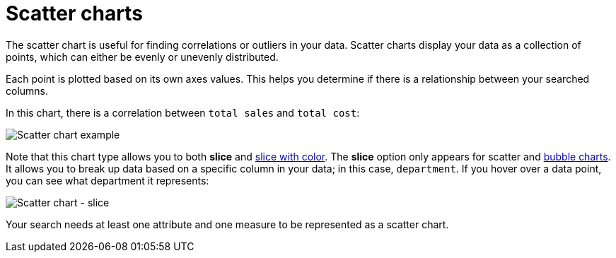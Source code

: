 = Scatter charts
:last_updated: 12/31/2020
:linkattrs:

The scatter chart is useful for finding correlations or outliers in your data.  Scatter charts display your data as a collection of points, which can either be evenly or unevenly distributed.

Each point is plotted based on its own axes values.
This helps you determine if there is a relationship between your searched columns.

In this chart, there is a correlation between `total sales` and `total cost`:

image::scatter_chart_example.png[Scatter chart example]

Note that this chart type allows you to both *slice* and xref:drag-and-drop.adoc#slice-with-color[slice with color].
The *slice* option only appears for scatter and xref:chart-bubble.adoc[bubble charts].
It allows you to break up data based on a specific column in your data;
in this case, `department`.
If you hover over a data point, you can see what department it represents:

image::scatter-chart-slice.png[Scatter chart - slice]

Your search needs at least one attribute and one measure to be represented as a scatter chart.
